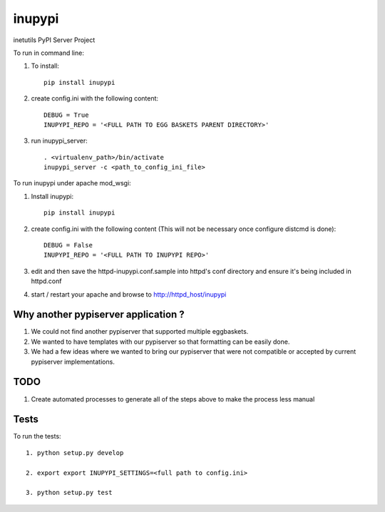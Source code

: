 =======
inupypi
=======

inetutils PyPI Server Project

To run in command line:

1. To install::

    pip install inupypi

2. create config.ini with the following content::

    DEBUG = True
    INUPYPI_REPO = '<FULL PATH TO EGG BASKETS PARENT DIRECTORY>'

3. run inupypi_server::

    . <virtualenv_path>/bin/activate
    inupypi_server -c <path_to_config_ini_file> 

To run inupypi under apache mod_wsgi:

1. Install inupypi::

    pip install inupypi

2. create config.ini with the following content (This will not be necessary once configure distcmd is done)::

    DEBUG = False
    INUPYPI_REPO = '<FULL PATH TO INUPYPI REPO>'

3. edit and then save the httpd-inupypi.conf.sample into httpd's conf directory and ensure it's being included in httpd.conf

4. start / restart your apache and browse to http://httpd_host/inupypi

Why another pypiserver application ?
====================================

1. We could not find another pypiserver that supported multiple eggbaskets.

2. We wanted to have templates with our pypiserver so that formatting can be easily done.

3. We had a few ideas where we wanted to bring our pypiserver that were not compatible or accepted by current pypiserver implementations.

TODO
====

1. Create automated processes to generate all of the steps above to make the process less manual


Tests
=====

To run the tests::

    1. python setup.py develop

    2. export export INUPYPI_SETTINGS=<full path to config.ini>

    3. python setup.py test
